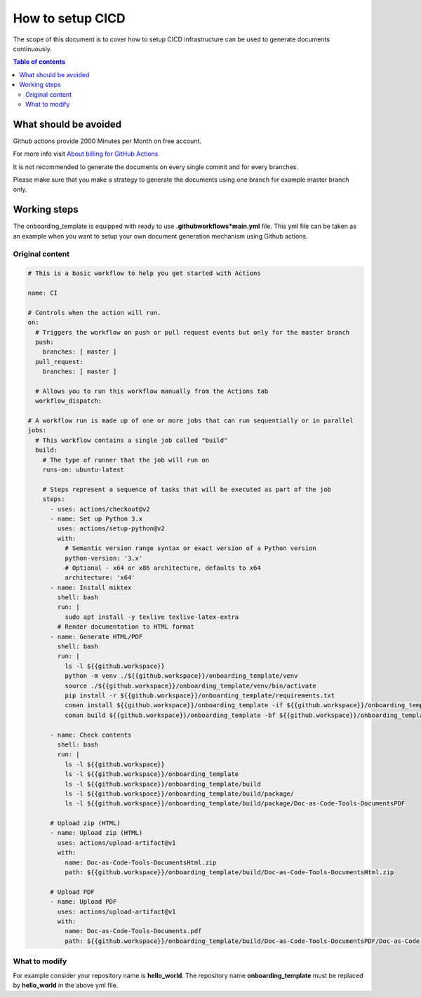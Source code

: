 .. _cicd_setup:

How to setup CICD
+++++++++++++++++

The scope of this document is to cover how to setup CICD infrastructure can be used to generate \
documents continuously.

.. contents:: Table of contents
    :local:

What should be avoided
======================

Github actions provide 2000 Minutes per Month on free account.

For more info visit `About billing for GitHub Actions <https://docs.github.com/en/github/setting-up-and-managing-billing-and-payments-on-github/about-billing-for-github-actions>`_

It is not recommended to generate the documents on every single commit and for every branches.

Please make sure that you make a strategy to generate the documents using one branch for \
example master branch only.


Working steps
=============

The onboarding_template is equipped with ready to use **.github\workflows*\main.yml** file.
This yml file can be taken as an example when you want to setup your own document generation \
mechanism using Github actions.

Original content
----------------

.. code-block:: bash

    # This is a basic workflow to help you get started with Actions

    name: CI

    # Controls when the action will run. 
    on:
      # Triggers the workflow on push or pull request events but only for the master branch
      push:
        branches: [ master ]
      pull_request:
        branches: [ master ]

      # Allows you to run this workflow manually from the Actions tab
      workflow_dispatch:

    # A workflow run is made up of one or more jobs that can run sequentially or in parallel
    jobs:
      # This workflow contains a single job called "build"
      build:
        # The type of runner that the job will run on
        runs-on: ubuntu-latest

        # Steps represent a sequence of tasks that will be executed as part of the job
        steps:
          - uses: actions/checkout@v2
          - name: Set up Python 3.x
            uses: actions/setup-python@v2
            with:
              # Semantic version range syntax or exact version of a Python version
              python-version: '3.x'
              # Optional - x64 or x86 architecture, defaults to x64
              architecture: 'x64'
          - name: Install miktex
            shell: bash
            run: |
              sudo apt install -y texlive texlive-latex-extra
            # Render documentation to HTML format
          - name: Generate HTML/PDF
            shell: bash
            run: |
              ls -l ${{github.workspace}}
              python -m venv ./${{github.workspace}}/onboarding_template/venv
              source ./${{github.workspace}}/onboarding_template/venv/bin/activate
              pip install -r ${{github.workspace}}/onboarding_template/requirements.txt
              conan install ${{github.workspace}}/onboarding_template -if ${{github.workspace}}/onboarding_template/build -o generate_pdf=True
              conan build ${{github.workspace}}/onboarding_template -bf ${{github.workspace}}/onboarding_template/build

          - name: Check contents
            shell: bash
            run: |
              ls -l ${{github.workspace}}
              ls -l ${{github.workspace}}/onboarding_template
              ls -l ${{github.workspace}}/onboarding_template/build
              ls -l ${{github.workspace}}/onboarding_template/build/package/
              ls -l ${{github.workspace}}/onboarding_template/build/package/Doc-as-Code-Tools-DocumentsPDF

          # Upload zip (HTML)
          - name: Upload zip (HTML)
            uses: actions/upload-artifact@v1
            with:
              name: Doc-as-Code-Tools-DocumentsHtml.zip
              path: ${{github.workspace}}/onboarding_template/build/Doc-as-Code-Tools-DocumentsHtml.zip

          # Upload PDF
          - name: Upload PDF
            uses: actions/upload-artifact@v1
            with:
              name: Doc-as-Code-Tools-Documents.pdf
              path: ${{github.workspace}}/onboarding_template/build/Doc-as-Code-Tools-DocumentsPDF/Doc-as-Code-Tools-Documents.pdf


What to modify
--------------

For example consider your repository name is **hello_world**. The repository name \
**onboarding_template** must be replaced by **hello_world** in the above yml file.

